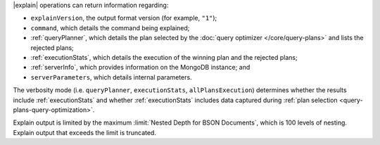 |explain| operations can return information regarding:

- ``explainVersion``, the output format version (for example, ``"1"``);

- ``command``, which details the command being explained;

- :ref:`queryPlanner`, which details the plan selected by the
  :doc:`query optimizer </core/query-plans>` and lists the rejected
  plans;

- :ref:`executionStats`, which details the execution of the winning
  plan and the rejected plans;

- :ref:`serverInfo`, which provides information on the
  MongoDB instance; and

- ``serverParameters``, which details internal parameters.

The verbosity mode (i.e. ``queryPlanner``, ``executionStats``,
``allPlansExecution``) determines whether the results include
:ref:`executionStats` and whether :ref:`executionStats` includes data
captured during :ref:`plan selection <query-plans-query-optimization>`.

Explain output is limited by the maximum :limit:`Nested Depth for BSON
Documents`, which is 100 levels of nesting. Explain output that exceeds
the limit is truncated.

